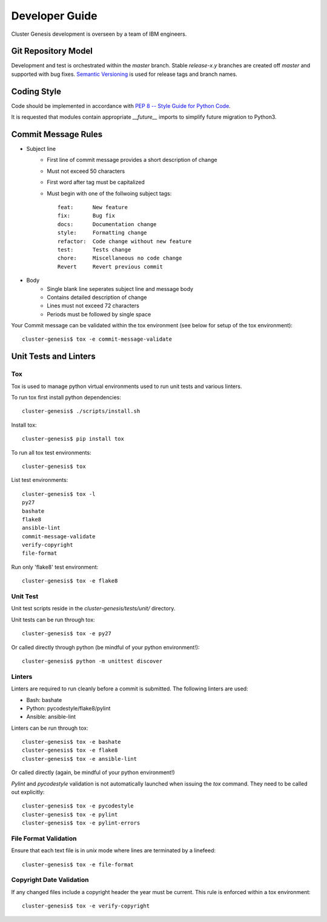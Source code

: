 .. _developerguide:

Developer Guide
===============

Cluster Genesis development is overseen by a team of IBM engineers.

Git Repository Model
--------------------

Development and test is orchestrated within the  *master* branch. Stable
*release-x.y* branches are created off *master* and supported with bug fixes.
`Semantic Versioning <http://semver.org/>`_ is used for release tags and branch
names.

Coding Style
------------

Code should be implemented in accordance with
`PEP 8 -- Style Guide for Python Code <https://www.python.org/dev/peps/pep-0008/>`_.

It is requested that modules contain appropriate *__future__* imports to simplify
future migration to Python3.

Commit Message Rules
--------------------

- Subject line
    - First line of commit message provides a short description of change
    - Must not exceed 50 characters
    - First word after tag must be capitalized
    - Must begin with one of the follwoing subject tags::

        feat:      New feature
        fix:       Bug fix
        docs:      Documentation change
        style:     Formatting change
        refactor:  Code change without new feature
        test:      Tests change
        chore:     Miscellaneous no code change
        Revert     Revert previous commit

- Body
    - Single blank line seperates subject line and message body
    - Contains detailed description of change
    - Lines must not exceed 72 characters
    - Periods must be followed by single space

Your Commit message can be validated within the tox environment
(see below for setup of the tox environment)::

    cluster-genesis$ tox -e commit-message-validate

Unit Tests and Linters
----------------------

Tox
~~~

Tox is used to manage python virtual environments used to run unit tests and
various linters.

To run tox first install python dependencies::

    cluster-genesis$ ./scripts/install.sh

Install tox::

    cluster-genesis$ pip install tox

To run all tox test environments::

    cluster-genesis$ tox

List test environments::

    cluster-genesis$ tox -l
    py27
    bashate
    flake8
    ansible-lint
    commit-message-validate
    verify-copyright
    file-format

Run only 'flake8' test environment::

    cluster-genesis$ tox -e flake8

Unit Test
~~~~~~~~~

Unit test scripts reside in the `cluster-genesis/tests/unit/` directory.

Unit tests can be run through tox::

    cluster-genesis$ tox -e py27

Or called directly through python (be mindful of your python environment!)::

    cluster-genesis$ python -m unittest discover

Linters
~~~~~~~

Linters are required to run cleanly before a commit is submitted. The following
linters are used:

- Bash: bashate
- Python: pycodestyle/flake8/pylint
- Ansible: ansible-lint

Linters can be run through tox::

    cluster-genesis$ tox -e bashate
    cluster-genesis$ tox -e flake8
    cluster-genesis$ tox -e ansible-lint

Or called directly (again, be mindful of your python environment!)

*Pylint* and *pycodestyle* validation is not automatically launched when
issuing the *tox* command. They need to be called out explicitly::

    cluster-genesis$ tox -e pycodestyle
    cluster-genesis$ tox -e pylint
    cluster-genesis$ tox -e pylint-errors

File Format Validation
~~~~~~~~~~~~~~~~~~~~~~

Ensure that each text file is in *unix* mode where lines are terminated by a
linefeed::

    cluster-genesis$ tox -e file-format

Copyright Date Validation
~~~~~~~~~~~~~~~~~~~~~~~~~

If any changed files include a copyright header the year must be current. This
rule is enforced within a tox environment::

    cluster-genesis$ tox -e verify-copyright
